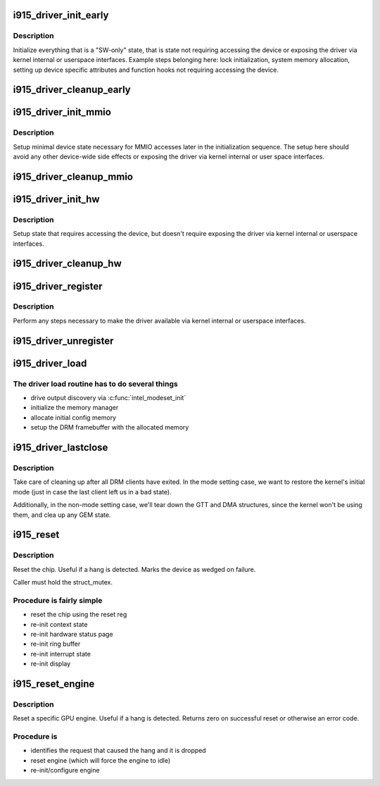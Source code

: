 .. -*- coding: utf-8; mode: rst -*-
.. src-file: drivers/gpu/drm/i915/i915_drv.c

.. _`i915_driver_init_early`:

i915_driver_init_early
======================

.. c:function:: int i915_driver_init_early(struct drm_i915_private *dev_priv, const struct pci_device_id *ent)

    setup state not requiring device access

    :param struct drm_i915_private \*dev_priv:
        device private

    :param const struct pci_device_id \*ent:
        *undescribed*

.. _`i915_driver_init_early.description`:

Description
-----------

Initialize everything that is a "SW-only" state, that is state not
requiring accessing the device or exposing the driver via kernel internal
or userspace interfaces. Example steps belonging here: lock initialization,
system memory allocation, setting up device specific attributes and
function hooks not requiring accessing the device.

.. _`i915_driver_cleanup_early`:

i915_driver_cleanup_early
=========================

.. c:function:: void i915_driver_cleanup_early(struct drm_i915_private *dev_priv)

    cleanup the setup done in \ :c:func:`i915_driver_init_early`\ 

    :param struct drm_i915_private \*dev_priv:
        device private

.. _`i915_driver_init_mmio`:

i915_driver_init_mmio
=====================

.. c:function:: int i915_driver_init_mmio(struct drm_i915_private *dev_priv)

    setup device MMIO

    :param struct drm_i915_private \*dev_priv:
        device private

.. _`i915_driver_init_mmio.description`:

Description
-----------

Setup minimal device state necessary for MMIO accesses later in the
initialization sequence. The setup here should avoid any other device-wide
side effects or exposing the driver via kernel internal or user space
interfaces.

.. _`i915_driver_cleanup_mmio`:

i915_driver_cleanup_mmio
========================

.. c:function:: void i915_driver_cleanup_mmio(struct drm_i915_private *dev_priv)

    cleanup the setup done in \ :c:func:`i915_driver_init_mmio`\ 

    :param struct drm_i915_private \*dev_priv:
        device private

.. _`i915_driver_init_hw`:

i915_driver_init_hw
===================

.. c:function:: int i915_driver_init_hw(struct drm_i915_private *dev_priv)

    setup state requiring device access

    :param struct drm_i915_private \*dev_priv:
        device private

.. _`i915_driver_init_hw.description`:

Description
-----------

Setup state that requires accessing the device, but doesn't require
exposing the driver via kernel internal or userspace interfaces.

.. _`i915_driver_cleanup_hw`:

i915_driver_cleanup_hw
======================

.. c:function:: void i915_driver_cleanup_hw(struct drm_i915_private *dev_priv)

    cleanup the setup done in \ :c:func:`i915_driver_init_hw`\ 

    :param struct drm_i915_private \*dev_priv:
        device private

.. _`i915_driver_register`:

i915_driver_register
====================

.. c:function:: void i915_driver_register(struct drm_i915_private *dev_priv)

    register the driver with the rest of the system

    :param struct drm_i915_private \*dev_priv:
        device private

.. _`i915_driver_register.description`:

Description
-----------

Perform any steps necessary to make the driver available via kernel
internal or userspace interfaces.

.. _`i915_driver_unregister`:

i915_driver_unregister
======================

.. c:function:: void i915_driver_unregister(struct drm_i915_private *dev_priv)

    cleanup the registration done in \ :c:func:`i915_driver_regiser`\ 

    :param struct drm_i915_private \*dev_priv:
        device private

.. _`i915_driver_load`:

i915_driver_load
================

.. c:function:: int i915_driver_load(struct pci_dev *pdev, const struct pci_device_id *ent)

    setup chip and create an initial config

    :param struct pci_dev \*pdev:
        PCI device

    :param const struct pci_device_id \*ent:
        matching PCI ID entry

.. _`i915_driver_load.the-driver-load-routine-has-to-do-several-things`:

The driver load routine has to do several things
------------------------------------------------

- drive output discovery via \ :c:func:`intel_modeset_init`\ 
- initialize the memory manager
- allocate initial config memory
- setup the DRM framebuffer with the allocated memory

.. _`i915_driver_lastclose`:

i915_driver_lastclose
=====================

.. c:function:: void i915_driver_lastclose(struct drm_device *dev)

    clean up after all DRM clients have exited

    :param struct drm_device \*dev:
        DRM device

.. _`i915_driver_lastclose.description`:

Description
-----------

Take care of cleaning up after all DRM clients have exited.  In the
mode setting case, we want to restore the kernel's initial mode (just
in case the last client left us in a bad state).

Additionally, in the non-mode setting case, we'll tear down the GTT
and DMA structures, since the kernel won't be using them, and clea
up any GEM state.

.. _`i915_reset`:

i915_reset
==========

.. c:function:: void i915_reset(struct drm_i915_private *i915, unsigned int flags)

    reset chip after a hang

    :param struct drm_i915_private \*i915:
        #drm_i915_private to reset

    :param unsigned int flags:
        Instructions

.. _`i915_reset.description`:

Description
-----------

Reset the chip.  Useful if a hang is detected. Marks the device as wedged
on failure.

Caller must hold the struct_mutex.

.. _`i915_reset.procedure-is-fairly-simple`:

Procedure is fairly simple
--------------------------

- reset the chip using the reset reg
- re-init context state
- re-init hardware status page
- re-init ring buffer
- re-init interrupt state
- re-init display

.. _`i915_reset_engine`:

i915_reset_engine
=================

.. c:function:: int i915_reset_engine(struct intel_engine_cs *engine, unsigned int flags)

    reset GPU engine to recover from a hang

    :param struct intel_engine_cs \*engine:
        engine to reset

    :param unsigned int flags:
        options

.. _`i915_reset_engine.description`:

Description
-----------

Reset a specific GPU engine. Useful if a hang is detected.
Returns zero on successful reset or otherwise an error code.

.. _`i915_reset_engine.procedure-is`:

Procedure is
------------

- identifies the request that caused the hang and it is dropped
- reset engine (which will force the engine to idle)
- re-init/configure engine

.. This file was automatic generated / don't edit.

